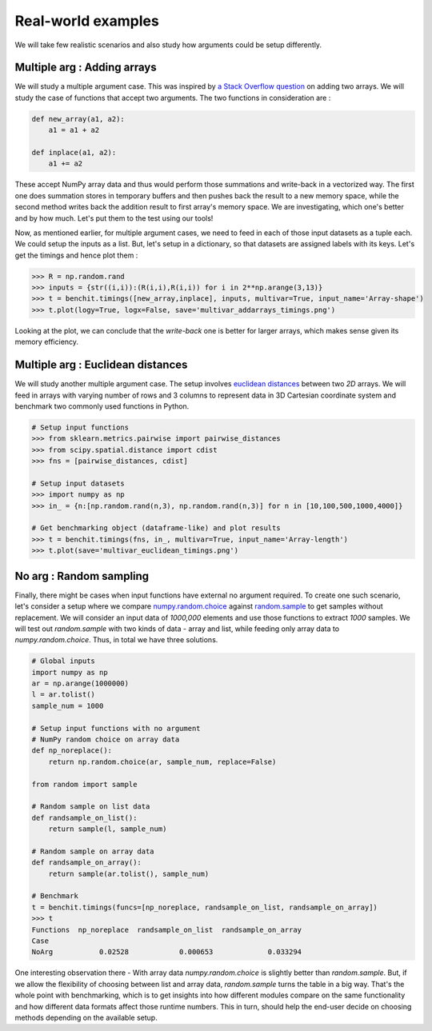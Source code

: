 Real-world examples
===================

We will take few realistic scenarios and also study how arguments could be setup differently.


Multiple arg : Adding arrays
----------------------------

We will study a multiple argument case. This was inspired by `a Stack Overflow question <https://stackoverflow.com/questions/57024802/>`__ on adding two arrays. We will study the case of functions that accept two arguments. The two functions in consideration are :

.. code-block:: python

    def new_array(a1, a2):
        a1 = a1 + a2

    def inplace(a1, a2):
        a1 += a2

These accept NumPy array data and thus would perform those summations and write-back in a vectorized way. The first one does summation stores in temporary buffers and then pushes back the result to a new memory space, while the second method writes back the addition result to first array's memory space. We are investigating, which one's better and by how much. Let's put them to the test using our tools!

Now, as mentioned earlier, for multiple argument cases, we need to feed in each of those input datasets as a tuple each. We could setup the inputs as a list. But, let's setup in a dictionary, so that datasets are assigned labels with its keys. Let's get the timings and hence plot them :

.. code-block:: python

    >>> R = np.random.rand
    >>> inputs = {str((i,i)):(R(i,i),R(i,i)) for i in 2**np.arange(3,13)}
    >>> t = benchit.timings([new_array,inplace], inputs, multivar=True, input_name='Array-shape')
    >>> t.plot(logy=True, logx=False, save='multivar_addarrays_timings.png')

|multivar_addarrays_timings|

Looking at the plot, we can conclude that the `write-back` one is better for larger arrays, which makes sense given its memory efficiency.

Multiple arg : Euclidean distances
----------------------------------

We will study another multiple argument case. The setup involves `euclidean distances <https://en.wikipedia.org/wiki/Euclidean_distance>`__ between two `2D` arrays. We will feed in arrays with varying number of rows and 3 columns to represent data in 3D Cartesian coordinate system and benchmark two commonly used functions in Python.

.. code-block:: python

    # Setup input functions
    >>> from sklearn.metrics.pairwise import pairwise_distances
    >>> from scipy.spatial.distance import cdist
    >>> fns = [pairwise_distances, cdist]
    
    # Setup input datasets
    >>> import numpy as np
    >>> in_ = {n:[np.random.rand(n,3), np.random.rand(n,3)] for n in [10,100,500,1000,4000]}
    
    # Get benchmarking object (dataframe-like) and plot results
    >>> t = benchit.timings(fns, in_, multivar=True, input_name='Array-length')
    >>> t.plot(save='multivar_euclidean_timings.png')
    
|multivar_euclidean_timings|


No arg : Random sampling
------------------------

Finally, there might be cases when input functions have external no argument required. To create one such scenario, let's consider a setup where we compare `numpy.random.choice <https://numpy.org/doc/stable/reference/random/generated/numpy.random.choice.html>`__ against `random.sample <https://docs.python.org/3/library/random.html#random.sample>`__ to get samples without replacement. We will consider an input data of `1000,000` elements and use those functions to extract `1000` samples. We will test out `random.sample` with two kinds of data - array and list, while feeding only array data to `numpy.random.choice`. Thus, in total we have three solutions.

.. code-block:: python

    # Global inputs
    import numpy as np
    ar = np.arange(1000000)
    l = ar.tolist()
    sample_num = 1000
    
    # Setup input functions with no argument
    # NumPy random choice on array data
    def np_noreplace():
        return np.random.choice(ar, sample_num, replace=False)
    
    from random import sample
    
    # Random sample on list data
    def randsample_on_list():
        return sample(l, sample_num)
    
    # Random sample on array data
    def randsample_on_array():
        return sample(ar.tolist(), sample_num)
    
    # Benchmark
    t = benchit.timings(funcs=[np_noreplace, randsample_on_list, randsample_on_array])
    >>> t                                                                                                                                                                                                              
    Functions  np_noreplace  randsample_on_list  randsample_on_array
    Case                                                            
    NoArg           0.02528            0.000653             0.033294


One interesting observation there - With array data `numpy.random.choice` is slightly better than `random.sample`. But, if we allow the flexibility of choosing between list and array data, `random.sample` turns the table in a big way. That's the whole point with benchmarking, which is to get insights into how different modules compare on the same functionality and how different data formats affect those runtime numbers. This in turn, should help the end-user decide on choosing methods depending on the available setup.


.. |multivar_addarrays_timings| image:: multivar_addarrays_timings.png
.. |multivar_euclidean_timings| image:: multivar_euclidean_timings.png
